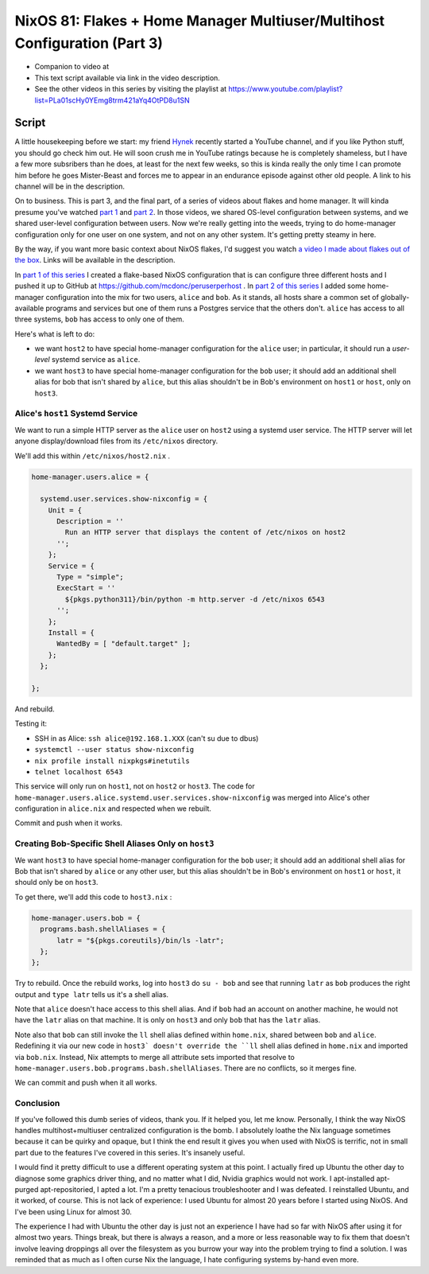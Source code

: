 ==========================================================================
NixOS 81: Flakes + Home Manager Multiuser/Multihost Configuration (Part 3)
==========================================================================

- Companion to video at

- This text script available via link in the video description.

- See the other videos in this series by visiting the playlist at
  https://www.youtube.com/playlist?list=PLa01scHy0YEmg8trm421aYq4OtPD8u1SN

Script
======

A little housekeeping before we start: my friend `Hynek
<https://www.youtube.com/@The_Hynek>`_ recently started a YouTube channel, and
if you like Python stuff, you should go check him out.  He will soon crush me
in YouTube ratings because he is completely shameless, but I have a few more
subsribers than he does, at least for the next few weeks, so this is kinda
really the only time I can promote him before he goes Mister-Beast and forces
me to appear in an endurance episode against other old people.  A link to his
channel will be in the description.

On to business.  This is part 3, and the final part, of a series of videos
about flakes and home manager.  It will kinda presume you've watched `part 1
<https://youtu.be/e8vzW5Y8Gzg>`_ and `part 2
<https://www.youtube.com/watch?v=CA8V2hEIxCc&t=79s>`_.  In those videos, we
shared OS-level configuration between systems, and we shared user-level
configuration between users.  Now we're really getting into the weeds, trying
to do home-manager configuration only for one user on one system, and not on
any other system.  It's getting pretty steamy in here.

By the way, if you want more basic context about NixOS flakes, I'd suggest you
watch `a video I made about flakes out of the box
<https://www.youtube.com/watch?v=hoB0pHZ0fpI>`_.  Links will be available in
the description.

In `part 1 of this series <https://youtu.be/e8vzW5Y8Gzg>`_ I created a
flake-based NixOS configuration that is can configure three different hosts and
I pushed it up to GitHub at https://github.com/mcdonc/peruserperhost .  In
`part 2 of this series <https://www.youtube.com/watch?v=CA8V2hEIxCc&t=79s>`_ I
added some home-manager configuration into the mix for two users, ``alice`` and
``bob``.  As it stands, all hosts share a common set of globally-available
programs and services but one of them runs a Postgres service that the others
don't.  ``alice`` has access to all three systems, ``bob`` has access to only
one of them.

Here's what is left to do:

- we want ``host2`` to have special home-manager configuration for the
  ``alice`` user; in particular, it should run a *user-level* systemd service
  as ``alice``.

- we want ``host3`` to have special home-manager configuration for the ``bob``
  user; it should add an additional shell alias for bob that isn't shared by
  ``alice``, but this alias shouldn't be in Bob's environment on ``host1``
  or ``host``, only on ``host3``.

Alice's ``host1`` Systemd Service
---------------------------------

We want to run a simple HTTP server as the ``alice`` user on ``host2`` using a
systemd user service.  The HTTP server will let anyone display/download files
from its ``/etc/nixos`` directory.

We'll add this within ``/etc/nixos/host2.nix`` .

.. code-block:: nix

    home-manager.users.alice = {

      systemd.user.services.show-nixconfig = {
        Unit = {
          Description = ''
            Run an HTTP server that displays the content of /etc/nixos on host2
          '';
        };
        Service = {
          Type = "simple";
          ExecStart = ''
            ${pkgs.python311}/bin/python -m http.server -d /etc/nixos 6543
          '';
        };
        Install = {
          WantedBy = [ "default.target" ];
        };
      };

    };

And rebuild.

Testing it:

- SSH in as Alice: ``ssh alice@192.168.1.XXX`` (can't su due to dbus)

- ``systemctl --user status show-nixconfig``

- ``nix profile install nixpkgs#inetutils``

- ``telnet localhost 6543``

This service will only run on ``host1``, not on ``host2`` or ``host3``.  The
code for ``home-manager.users.alice.systemd.user.services.show-nixconfig`` was
merged into Alice's other configuration in ``alice.nix`` and respected when we
rebuilt.

Commit and push when it works.
  
Creating Bob-Specific Shell Aliases Only on ``host3``
-----------------------------------------------------

We want ``host3`` to have special home-manager configuration for the ``bob``
user; it should add an additional shell alias for Bob that isn't shared by
``alice`` or any other user, but this alias shouldn't be in Bob's environment
on ``host1`` or ``host``, it should only be on ``host3``.

To get there, we'll add this code to ``host3.nix`` :

.. code-block:: nix

    home-manager.users.bob = {
      programs.bash.shellAliases = {
          latr = "${pkgs.coreutils}/bin/ls -latr";
      };
    };
   
Try to rebuild.  Once the rebuild works, log into ``host3`` do ``su - bob`` and
see that running ``latr`` as ``bob`` produces the right output and ``type
latr`` tells us it's a shell alias.

Note that ``alice`` doesn't hace access to this shell alias.  And if ``bob``
had an account on another machine, he would not have the ``latr`` alias on that
machine.  It is only on ``host3`` and only ``bob`` that has the ``latr`` alias.

Note also that ``bob`` can still invoke the ``ll`` shell alias defined within
``home.nix``, shared between ``bob`` and ``alice``.  Redefining it via our new
code in ``host3` doesn't override the ``ll`` shell alias defined in
``home.nix`` and imported via ``bob.nix``.  Instead, Nix attempts to merge all
attribute sets imported that resolve to
``home-manager.users.bob.programs.bash.shellAliases``.  There are no conflicts,
so it merges fine.

We can commit and push when it all works.

Conclusion
----------

If you've followed this dumb series of videos, thank you.  If it helped you,
let me know.  Personally, I think the way NixOS handles multihost+multiuser
centralized configuration is the bomb.  I absolutely loathe the Nix language
sometimes because it can be quirky and opaque, but I think the end result it
gives you when used with NixOS is terrific, not in small part due to the
features I've covered in this series.  It's insanely useful.

I would find it pretty difficult to use a different operating system at this
point.  I actually fired up Ubuntu the other day to diagnose some graphics
driver thing, and no matter what I did, Nvidia graphics would not work.  I
apt-installed apt-purged apt-repositoried, I apted a lot.  I'm a pretty
tenacious troubleshooter and I was defeated.  I reinstalled Ubuntu, and it
worked, of course.  This is not lack of experience: I used Ubuntu for almost 20
years before I started using NixOS.  And I've been using Linux for almost 30.

The experience I had with Ubuntu the other day is just not an experience I have
had so far with NixOS after using it for almost two years.  Things break, but
there is always a reason, and a more or less reasonable way to fix them that
doesn't involve leaving droppings all over the filesystem as you burrow your
way into the problem trying to find a solution.  I was reminded that as much as
I often curse Nix the language, I hate configuring systems by-hand even more.

